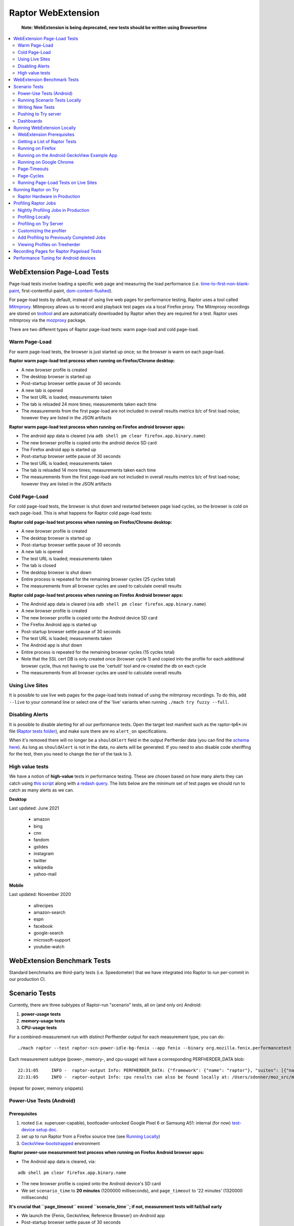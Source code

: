 ###################
Raptor WebExtension
###################

  **Note: WebExtension is being deprecated, new tests should be written using Browsertime**

.. contents::
   :depth: 2
   :local:

WebExtension Page-Load Tests
----------------------------

Page-load tests involve loading a specific web page and measuring the load performance (i.e. `time-to-first-non-blank-paint <https://wiki.mozilla.org/TestEngineering/Performance/Glossary#First_Non-Blank_Paint_.28fnbpaint.29>`_, first-contentful-paint, `dom-content-flushed <https://wiki.mozilla.org/TestEngineering/Performance/Glossary#DOM_Content_Flushed_.28dcf.29>`_).

For page-load tests by default, instead of using live web pages for performance testing, Raptor uses a tool called `Mitmproxy <https://wiki.mozilla.org/TestEngineering/Performance/Raptor/Mitmproxy>`_. Mitmproxy allows us to record and playback test pages via a local Firefox proxy. The Mitmproxy recordings are stored on `tooltool <https://github.com/mozilla/build-tooltool>`_ and are automatically downloaded by Raptor when they are required for a test. Raptor uses mitmproxy via the `mozproxy <https://searchfox.org/mozilla-central/source/testing/mozbase/mozproxy>`_ package.

There are two different types of Raptor page-load tests: warm page-load and cold page-load.

Warm Page-Load
==============
For warm page-load tests, the browser is just started up once; so the browser is warm on each page-load.

**Raptor warm page-load test process when running on Firefox/Chrome desktop:**

* A new browser profile is created
* The desktop browser is started up
* Post-startup browser settle pause of 30 seconds
* A new tab is opened
* The test URL is loaded; measurements taken
* The tab is reloaded 24 more times; measurements taken each time
* The measurements from the first page-load are not included in overall results metrics b/c of first load noise; however they are listed in the JSON artifacts

**Raptor warm page-load test process when running on Firefox android browser apps:**

* The android app data is cleared (via ``adb shell pm clear firefox.app.binary.name``)
* The new browser profile is copied onto the android device SD card
* The Firefox android app is started up
* Post-startup browser settle pause of 30 seconds
* The test URL is loaded; measurements taken
* The tab is reloaded 14 more times; measurements taken each time
* The measurements from the first page-load are not included in overall results metrics b/c of first load noise; however they are listed in the JSON artifacts

Cold Page-Load
==============
For cold page-load tests, the browser is shut down and restarted between page load cycles, so the browser is cold on each page-load. This is what happens for Raptor cold page-load tests:

**Raptor cold page-load test process when running on Firefox/Chrome desktop:**

* A new browser profile is created
* The desktop browser is started up
* Post-startup browser settle pause of 30 seconds
* A new tab is opened
* The test URL is loaded; measurements taken
* The tab is closed
* The desktop browser is shut down
* Entire process is repeated for the remaining browser cycles (25 cycles total)
* The measurements from all browser cycles are used to calculate overall results

**Raptor cold page-load test process when running on Firefox Android browser apps:**

* The Android app data is cleared (via ``adb shell pm clear firefox.app.binary.name``)
* A new browser profile is created
* The new browser profile is copied onto the Android device SD card
* The Firefox Android app is started up
* Post-startup browser settle pause of 30 seconds
* The test URL is loaded; measurements taken
* The Android app is shut down
* Entire process is repeated for the remaining browser cycles (15 cycles total)
* Note that the SSL cert DB is only created once (browser cycle 1) and copied into the profile for each additional browser cycle, thus not having to use the 'certutil' tool and re-created the db on each cycle
* The measurements from all browser cycles are used to calculate overall results

Using Live Sites
================
It is possible to use live web pages for the page-load tests instead of using the mitmproxy recordings. To do this, add ``--live`` to your command line or select one of the 'live' variants when running ``./mach try fuzzy --full``.

Disabling Alerts
================
It is possible to disable alerting for all our performance tests. Open the target test manifest such as the raptor-tp6*.ini file (`Raptor tests folder <https://searchfox.org/mozilla-central/source/testing/raptor/raptor/tests>`_), and make sure there are no ``alert_on`` specifications.

When it's removed there will no longer be a ``shouldAlert`` field in the output Perfherder data (you can find the `schema here <https://searchfox.org/mozilla-central/source/testing/mozharness/external_tools/performance-artifact-schema.json#68,165>`_). As long as ``shouldAlert`` is not in the data, no alerts will be generated. If you need to also disable code sheriffing for the test, then you need to change the tier of the task to 3.

High value tests
================

We have a notion of **high-value** tests in performance testing. These are chosen based on how many alerts they can catch using `this script <https://github.com/gmierz/moz-current-tests/blob/master/high-value-tests/generate_high_value_tests.py>`_ along with `a redash query <https://github.com/gmierz/moz-current-tests/blob/master/high-value-tests/sql_query.txt>`_. The lists below are the minimum set of test pages we should run to catch as many alerts as we can.

**Desktop**

Last updated: June 2021

   - amazon
   - bing
   - cnn
   - fandom
   - gslides
   - instagram
   - twitter
   - wikipedia
   - yahoo-mail

**Mobile**

Last updated: November 2020

    - allrecipes
    - amazon-search
    - espn
    - facebook
    - google-search
    - microsoft-support
    - youtube-watch

WebExtension Benchmark Tests
----------------------------

Standard benchmarks are third-party tests (i.e. Speedometer) that we have integrated into Raptor to run per-commit in our production CI.

Scenario Tests
--------------

Currently, there are three subtypes of Raptor-run "scenario" tests, all on (and only on) Android:

#. **power-usage tests**
#. **memory-usage tests**
#. **CPU-usage tests**

For a combined-measurement run with distinct Perfherder output for each measurement type, you can do:

::

  ./mach raptor --test raptor-scn-power-idle-bg-fenix --app fenix --binary org.mozilla.fenix.performancetest --host 10.0.0.16 --power-test --memory-test --cpu-test

Each measurement subtype (power-, memory-, and cpu-usage) will have a corresponding PERFHERDER_DATA blob:

::

    22:31:05     INFO -  raptor-output Info: PERFHERDER_DATA: {"framework": {"name": "raptor"}, "suites": [{"name": "raptor-scn-power-idle-bg-fenix-cpu", "lowerIsBetter": true, "alertThreshold": 2.0, "value": 0, "subtests": [{"lowerIsBetter": true, "unit": "%", "name": "cpu-browser_cpu_usage", "value": 0, "alertThreshold": 2.0}], "type": "cpu", "unit": "%"}]}
    22:31:05     INFO -  raptor-output Info: cpu results can also be found locally at: /Users/sdonner/moz_src/mozilla-unified/testing/mozharness/build/raptor-cpu.json

(repeat for power, memory snippets)

Power-Use Tests (Android)
=========================
Prerequisites
^^^^^^^^^^^^^


#. rooted (i.e. superuser-capable), bootloader-unlocked Google Pixel 6 or Samsung A51: internal (for now) `test-device setup doc. <https://docs.google.com/document/d/1XQLtvVM2U3h1jzzzpcGEDVOp4jMECsgLYJkhCfAwAnc/edit>`_
#. set up to run Raptor from a Firefox source tree (see `Running Locally <https://wiki.mozilla.org/Performance_sheriffing/Raptor#Running_Locally>`_)
#. `GeckoView-bootstrapped <https://wiki.mozilla.org/Performance_sheriffing/Raptor#Running_on_the_Android_GeckoView_Example_App>`_ environment

**Raptor power-use measurement test process when running on Firefox Android browser apps:**

* The Android app data is cleared, via:

::

  adb shell pm clear firefox.app.binary.name


* The new browser profile is copied onto the Android device's SD card
* We set ``scenario_time`` to **20 minutes** (1200000 milliseconds), and ``page_timeout`` to '22 minutes' (1320000 milliseconds)

**It's crucial that ``page_timeout`` exceed ``scenario_time``; if not, measurement tests will fail/bail early**

* We launch the {Fenix, GeckoView, Reference Browser} on-Android app
* Post-startup browser settle pause of 30 seconds
* On Fennec only, a new browser tab is created (other Firefox apps use the single/existing tab)
* Power-use/battery-level measurements (app-specific measurements) are taken, via:

::

  adb shell dumpsys batterystats


* Raw power-use measurement data is listed in the perfherder-data.json/raptor.json artifacts

In the Perfherder dashboards for these power usage tests, all data points have milli-Ampere-hour units, with a lower value being better.
Proportional power usage is the total power usage of hidden battery sippers that is proportionally "smeared"/distributed across all open applications.

Running Scenario Tests Locally
==============================

To run on a tethered phone via USB from a macOS host, on:

Fenix
^^^^^


::

  ./mach raptor --test raptor-scn-power-idle-fenix --app fenix --binary org.mozilla.fenix.performancetest --power-test --host 10.252.27.96

GeckoView
^^^^^^^^^


::

  ./mach raptor --test raptor-scn-power-idle-geckoview --app geckoview --binary org.mozilla.geckoview_example --power-test --host 10.252.27.96

Reference Browser
^^^^^^^^^^^^^^^^^


::

  ./mach raptor --test raptor-scn-power-idle-refbrow --app refbrow --binary org.mozilla.reference.browser.raptor --power-test --host 10.252.27.96

**NOTE:**
*it is important that you include* ``--power-test``, *when running power-usage measurement tests, as that will help ensure that local test-measurement data doesn't accidentally get submitted to Perfherder*

Writing New Tests
=================

Pushing to Try server
=====================
As an example, a relatively good cross-sampling of builds can be seen in https://hg.mozilla.org/try/rev/6c07631a0c2bf56b51bb82fd5543d1b34d7f6c69.

* Include both G5 Android 7 (hw-g5-7-0-arm7-api-16/) *and* Pixel 2 Android 8 (p2-8-0-android-aarch64/) target platforms
* pgo builds tend to be -- from my limited empirical evidence -- about 10 - 15 minutes longer to complete than their opt counterparts

Dashboards
==========

See `performance results <https://wiki.mozilla.org/TestEngineering/Performance/Results>`_ for our various dashboards.

Running WebExtension Locally
----------------------------

WebExtension Prerequisites
==========================

In order to run Raptor on a local machine, you need:

* A local mozilla repository clone with a `successful Firefox build <https://developer.mozilla.org/en-US/docs/Mozilla/Developer_guide/Build_Instructions>`_ completed
* Git needs to be in the path in the terminal/window in which you build Firefox / run Raptor, as Raptor uses Git to check-out a local copy for some of the performance benchmarks' sources.
* If you plan on running Raptor tests on Google Chrome, you need a local install of Google Chrome and know the path to the chrome binary
* If you plan on running Raptor on Android, your Android device must already be set up (see more below in the Android section)

Getting a List of Raptor Tests
==============================

To see which Raptor performance tests are currently available on all platforms, use the 'print-tests' option, e.g.:

::

  $ ./mach raptor --print-tests

That will output all available tests on each supported app, as well as each subtest available in each suite (i.e. all the pages in a specific page-load tp6* suite).

Running on Firefox
==================

To run Raptor locally, just build Firefox and then run:

::

  $ ./mach raptor --test <raptor-test-name>

For example, to run the raptor-tp6 pageload test locally, just use:

::

  $ ./mach raptor --test raptor-tp6-1

You can run individual subtests too (i.e. a single page in one of the tp6* suites). For example, to run the amazon page-load test on Firefox:

::

  $ ./mach raptor --test raptor-tp6-amazon-firefox

Raptor test results will be found locally in <your-repo>/testing/mozharness/build/raptor.json.

Running on the Android GeckoView Example App
============================================

When running Raptor tests on a local Android device, Raptor is expecting the device to already be set up and ready to go.

First, ensure your local host machine has the Android SDK/Tools (i.e. ADB) installed. Check if it is already installed by attaching your Android device to USB and running:

::

  $ adb devices

If your device serial number is listed, then you're all set. If ADB is not found, you can install it by running (in your local mozilla-development repo):

::

  $ ./mach bootstrap

Then, in bootstrap, select the option for "Firefox for Android Artifact Mode," which will install the required tools (no need to do an actual build).

Next, make sure your Android device is ready to go. Local Android-device prerequisites are:

* Device is `rooted <https://docs.google.com/document/d/1XQLtvVM2U3h1jzzzpcGEDVOp4jMECsgLYJkhCfAwAnc/edit>`_

Note: If you are using Magisk to root your device, use `version 17.3 <https://github.com/topjohnwu/Magisk/releases/tag/v17.3>`_

* Device is in 'superuser' mode

* The geckoview example app is already installed on the device (from ``./mach bootstrap``, above). Download the geckoview_example.apk from the appropriate `android build on treeherder <https://treeherder.mozilla.org/#/jobs?repo=mozilla-central&searchStr=android%2Cbuild>`_, then install it on your device, i.e.:

::

  $ adb install -g ../Downloads/geckoview_example.apk

The '-g' flag will automatically set all application permissions ON, which is required.

Note, when the Gecko profiler should be run, or a build with build symbols is needed, then use a `Nightly build of geckoview_example.apk <https://treeherder.mozilla.org/#/jobs?repo=mozilla-central&searchStr=nightly%2Candroid>`_.

When updating the geckoview example app, you MUST uninstall the existing one first, i.e.:

::

  $ adb uninstall org.mozilla.geckoview_example

Once your Android device is ready, and attached to local USB, from within your local mozilla repo use the following command line to run speedometer:

::

  $ ./mach raptor --test raptor-speedometer --app=geckoview --binary="org.mozilla.geckoview_example"

Note: Speedometer on Android GeckoView is currently running on two devices in production - the Google Pixel 6 and the Samsung A51 - therefore it is not guaranteed that it will run successfully on all/other untested android devices.

To run a Raptor page-load test (i.e. tp6m-1) on the GeckoView Example app, use this command line:

::

  $ ./mach raptor --test raptor-tp6m-1 --app=geckoview --binary="org.mozilla.geckoview_example"

A couple notes about debugging:

* Raptor browser-extension console messages *do* appear in adb logcat via the GeckoConsole - so this is handy:

::

  $ adb logcat | grep GeckoConsole

* You can also debug Raptor on Android using the Firefox WebIDE; click on the Android device listed under "USB Devices" and then "Main Process" or the 'localhost: Speedometer.." tab process

Raptor test results will be found locally in <your-repo>/testing/mozharness/build/raptor.json.

Running on Google Chrome
========================

To run Raptor locally on Google Chrome, make sure you already have a local version of Google Chrome installed, and then from within your mozilla-repo run:

::

  $ ./mach raptor --test <raptor-test-name> --app=chrome --binary="<path to google chrome binary>"

For example, to run the raptor-speedometer benchmark on Google Chrome use:

::

  $ ./mach raptor --test raptor-speedometer --app=chrome --binary="/Applications/Google Chrome.app/Contents/MacOS/Google Chrome

Raptor test results will be found locally in <your-repo>/testing/mozharness/build/raptor.json.

Page-Timeouts
=============

On different machines the Raptor tests will run at different speeds. The default page-timeout is defined in each Raptor test INI file. On some machines you may see a test failure with a 'raptor page-timeout' which means the page-load timed out, or the benchmark test iteration didn't complete, within the page-timeout limit.

You can override the default page-timeout by using the --page-timeout command-line arg. In this example, each test page in tp6-1 will be given two minutes to load during each page-cycle:

::

  ./mach raptor --test raptor-tp6-1 --page-timeout 120000

If an iteration of a benchmark test is not finishing within the allocated time, increase it by:

::

  ./mach raptor --test raptor-speedometer --page-timeout 600000

Page-Cycles
===========

Page-cycles is the number of times a test page is loaded (for page-load tests); for benchmark tests, this is the total number of iterations that the entire benchmark test will be run. The default page-cycles is defined in each Raptor test INI file.

You can override the default page-cycles by using the --page-cycles command-line arg. In this example, the test page will only be loaded twice:

::

  ./mach raptor --test raptor-tp6-google-firefox --page-cycles 2

Running Page-Load Tests on Live Sites
=====================================
To use live pages instead of page recordings, just edit the `Raptor tp6* test INI <https://searchfox.org/mozilla-central/source/testing/raptor/raptor/tests>`_ file and add the following attribute either at the top (for all pages in the suite) or under an individual page/subtest heading:

  use_live_pages = true

With that setting, Raptor will not start the playback tool (i.e. Mitmproxy) and will not turn on the corresponding browser proxy, therefore forcing the test page to load live.

Running Raptor on Try
---------------------

Raptor tests can be run on `try <https://treeherder.mozilla.org/#/jobs?repo=try>`_ on both Firefox and Google Chrome. (Raptor pageload-type tests are not supported on Google Chrome yet, as mentioned above).

**Note:** Raptor is currently 'tier 2' on `Treeherder <https://treeherder.mozilla.org/#/jobs?repo=try>`_, which means to see the Raptor test jobs you need to ensure 'tier 2' is selected / turned on in the Treeherder 'Tiers' menu.

The easiest way to run Raptor tests on try is to use mach try fuzzy:

::

  $ ./mach try fuzzy --full

Then type 'raptor' and select which Raptor tests (and on what platforms) you wish to run.

To see the Raptor test results on your try run:

#. In treeherder select one of the Raptor test jobs (i.e. 'sp' in 'Rap-e10s', or 'Rap-C-e10s')
#. Below the jobs, click on the "Performance" tab; you'll see the aggregated results listed
#. If you wish to see the raw replicates, click on the "Job Details" tab, and select the "perfherder-data.json" artifact

Raptor Hardware in Production
=============================

The Raptor performance tests run on dedicated hardware (the same hardware that the Talos performance tests use). See the `performance platforms <https://wiki.mozilla.org/TestEngineering/Performance/Platforms>`_ for more details.

Profiling Raptor Jobs
---------------------

Raptor tests are able to create Gecko profiles which can be viewed in `profiler.firefox.com. <https://profiler.firefox.com/>`__ This is currently only supported when running Raptor on Firefox desktop.

Nightly Profiling Jobs in Production
====================================
We have Firefox desktop Raptor jobs with Gecko-profiling enabled running Nightly in production on Mozilla Central (on Linux64, Win10, and OSX). This provides a steady cache of Gecko profiles for the Raptor tests. Search for the `"Rap-Prof" treeherder group on Mozilla Central <https://treeherder.mozilla.org/#/jobs?repo=mozilla-central&searchStr=Rap-Prof>`_.

Profiling Locally
=================

To tell Raptor to create Gecko profiles during a performance test, just add the '--gecko-profile' flag to the command line, i.e.:

::

  $ ./mach raptor --test raptor-sunspider --gecko-profile

When the Raptor test is finished, you will be able to find the resulting gecko profiles (ZIP) located locally in:

     mozilla-central/testing/mozharness/build/blobber_upload_dir/

Note: While profiling is turned on, Raptor will automatically reduce the number of pagecycles to 3. If you wish to override this, add the --page-cycles argument to the raptor command line.

Raptor will automatically launch Firefox and load the latest Gecko profile in `profiler.firefox.com <https://profiler.firefox.com>`__. To turn this feature off, just set the DISABLE_PROFILE_LAUNCH=1 env var.

If auto-launch doesn't work for some reason, just start Firefox manually and browse to `profiler.firefox.com <https://profiler.firefox.com>`__, click on "Browse" and select the Raptor profile ZIP file noted above.

If you're on Windows and want to profile a Firefox build that you compiled yourself, make sure it contains profiling information and you have a symbols zip for it, by following the `directions on MDN <https://developer.mozilla.org/en-US/docs/Mozilla/Performance/Profiling_with_the_Built-in_Profiler_and_Local_Symbols_on_Windows#Profiling_local_talos_runs>`_.

Profiling on Try Server
=======================

To turn on Gecko profiling for Raptor test jobs on try pushes, just add the '--gecko-profile' flag to your try push i.e.:

::

  $ ./mach try fuzzy --gecko-profile

Then select the Raptor test jobs that you wish to run. The Raptor jobs will be run on try with profiling included. While profiling is turned on, Raptor will automatically reduce the number of pagecycles to 2.

See below for how to view the gecko profiles from within treeherder.

Customizing the profiler
========================
If the default profiling options are not enough, and further information is needed the gecko profiler can be customized.

Enable profiling of additional threads
^^^^^^^^^^^^^^^^^^^^^^^^^^^^^^^^^^^^^^
In some cases it will be helpful to also measure threads which are not part of the default set. Like the **MediaPlayback** thread. This can be accomplished by using:

#. the **gecko_profile_threads** manifest entry, and specifying the thread names as comma separated list
#. the **--gecko-profile-thread** argument for **mach** for each extra thread to profile

Add Profiling to Previously Completed Jobs
==========================================

Note: You might need treeherder 'admin' access for the following.

Gecko profiles can now be created for Raptor performance test jobs that have already completed in production (i.e. mozilla-central) and on try. To repeat a completed Raptor performance test job on production or try, but add gecko profiling, do the following:

#. In treeherder, select the symbol for the completed Raptor test job (i.e. 'ss' in 'Rap-e10s')
#. Below, and to the left of the 'Job Details' tab, select the '...' to show the menu
#. On the pop-up menu, select 'Create Gecko Profile'

The same Raptor test job will be repeated but this time with gecko profiling turned on. A new Raptor test job symbol will be added beside the completed one, with a '-p' added to the symbol name. Wait for that new Raptor profiling job to finish. See below for how to view the gecko profiles from within treeherder.

Viewing Profiles on Treeherder
==============================
When the Raptor jobs are finished, to view the gecko profiles:

#. In treeherder, select the symbol for the completed Raptor test job (i.e. 'ss' in 'Rap-e10s')
#. Click on the 'Job Details' tab below
#. The Raptor profile ZIP files will be listed as job artifacts;
#. Select a Raptor profile ZIP artifact, and click the 'view in Firefox Profiler' link to the right

Recording Pages for Raptor Pageload Tests
-----------------------------------------

Raptor pageload tests ('tp6' and 'tp6m' suites) use the `Mitmproxy <https://mitmproxy.org/>`__ tool to record and play back page archives. For more information on creating new page playback archives, please see `Raptor and Mitmproxy <https://wiki.mozilla.org/TestEngineering/Performance/Raptor/Mitmproxy>`__.

Performance Tuning for Android devices
--------------------------------------

When the test is run against Android, Raptor executes a series of performance tuning commands over the ADB connection.

Device agnostic:

* memory bus
* device remain on when on USB power
* virtual memory (swappiness)
* services (thermal throttling, cpu throttling)
* i/o scheduler

Device specific:

* cpu governor
* cpu minimum frequency
* gpu governor
* gpu minimum frequency

For a detailed list of current tweaks, please refer to `this <https://searchfox.org/mozilla-central/source/testing/raptor/raptor/raptor.py#676>`_ Searchfox page.

